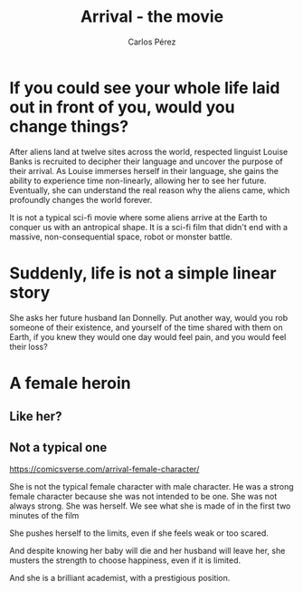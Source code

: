 
#    -*- mode: org -*-
#+OPTIONS: reveal_center:t reveal_progress:t reveal_history:t reveal_control:t
#+OPTIONS: reveal_mathjax:t reveal_rolling_links:t reveal_keyboard:t reveal_overview:t num:nil
#+OPTIONS: reveal_width:1200 reveal_height:800
#+OPTIONS: toc:nil
#+OPTIONS: reveal_title_slide:""

#+REVEAL_MARGIN: 0.2
#+REVEAL_MIN_SCALE: 0.5
#+REVEAL_MAX_SCALE: 2.5
#+REVEAL_TRANS: default
#+REVEAL_THEME: moon
#+REVEAL_HLEVEL: 999
#+REVEAL_EXTRA_CSS: ./presentation.css
#+REVEAL_TITLE_SLIDE_BACKGROUND: ./images/arrival_main.jpg
#+REVEAL_TITLE_SLIDE_BACKGROUND_SIZE: 100%
#+REVEAL_TITLE_SLIDE_BACKGROUND_TRANSITION: repeat 

#+TITLE: Arrival - the movie
#+AUTHOR: Carlos Pérez
#+EMAIL: carlos.perez@materialise.com.co


* Guidelines                                                       :noexport:
1. What is the title of the film?

2. What genre is it?

3. What is it about?

4. Where is the film set?

5. When is the film set?

6. Who stars in the film?

7. Who plays the main role(s)?

8. Who is your favourite character in the film? (Why?)

9. What kind of person would like this film? (Why?)

10. Why do you like it?

11. What is the point of this film? Is it for entertainment or does it send a message?

* Ideas                                                            :noexport:

https://www.theverge.com/2016/11/16/13642396/arrival-ted-chiang-story-of-your-life-film-twist-ending

 - It is not a typical sci-fi movie where some aliens arrive at the Earth to
   conquer us with an antropical shape. It is a sci-fi film that didn't end
   with a massive, non-consequential space, robot or monster battle.

 - It shows a realistic situation where some aliens arrive and we need to
   decode the basics of their language in order to communicate with them.

 - “If you could see your whole life laid out in front of you, would you change
   things?” she asks her future husband Ian Donnelly. Put another way, would
   you rob someone of their existence, and yourself of the time shared with
   them on Earth, if you knew they would one day would feel pain, and you would
   feel their loss?

 - The language we speak affects how our brain works

 - We as humans are made of our memories and defined by our choices

 - Arrival isn’t about time travel. It’s also not a commentary on
   gene-modification, abortion, or any other hot-button topic about using our
   foresight into the future to force our present path to diverge. It’s about
   acceptance, understanding our life’s choices, and living as if any one
   moment were as valuable or meaningful as the next.

 - Remarks about time in [[https://www.quora.com/In-Arrival-will-Ian-still-leave-Louise-now-that-the-aliens-have-come-and-gone-Why-cant-Louise-change-her-actions-so-that-Ian-doesnt-leave][quora]]

 - About arrival ending:
   [[http://www.denofgeek.com/us/movies/arrival/259944/explaining-the-arrival-ending]]

* If you could see your whole life laid out in front of you, would you change things?
#+BEGIN_NOTES
After aliens land at twelve sites across the world, respected linguist Louise
Banks is recruited to decipher their language and uncover the purpose of their
arrival. As Louise immerses herself in their language, she gains the ability to
experience time non-linearly, allowing her to see her future. Eventually, she
can understand the real reason why the aliens came, which profoundly changes
the world forever.

It is not a typical sci-fi movie where some aliens arrive at the Earth to
conquer us with an antropical shape. It is a sci-fi film that didn't end with a
massive, non-consequential space, robot or monster battle.

#+END_NOTES

* Suddenly, life is not a simple linear story
#+BEGIN_NOTES
She asks her future husband Ian Donnelly. Put another way, would you rob
someone of their existence, and yourself of the time shared with them on Earth,
if you knew they would one day would feel pain, and you would feel their loss?
#+END_NOTES

#+ATTR_REVEAL: :frag t
#+ATTR_HTML: :height 65%, :width 70%
[[./images/LouiseDaughter1.png]]

#+ATTR_REVEAL: :frag t
#+ATTR_HTML: :height 65%, :width 70%
[[./images/LouiseDaughter2.png]]

* A female heroin
** Like her?
#+ATTR_REVEAL: :frag t
#+ATTR_HTML: :height 90%, :width 90%
[[./images/strongChar.jpg]]

** Not a typical one
#+ATTR_REVEAL: :frag t
#+ATTR_HTML: :height 90%, :width 90%
[[./images/Louise.jpg]]


#+BEGIN_NOTES
https://comicsverse.com/arrival-female-character/

She is not the typical female character with male character. He was a strong
female character because she was not intended to be one. She was not always
strong. She was herself.
We see what she is made of in the first two minutes of the film

She pushes herself to the limits, even if she feels weak or too scared.

And despite knowing her baby will die and her husband will leave her, she
musters the strength to choose happiness, even if it is limited.

And she is a brilliant academist, with a prestigious position.

#+END_NOTES
